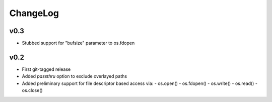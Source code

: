 =========
ChangeLog
=========


v0.3
====

* Stubbed support for "bufsize" parameter to os.fdopen


v0.2
====

* First git-tagged release
* Added `passthru` option to exclude overlayed paths
* Added preliminary support for file descriptor based access via:
  - os.open()
  - os.fdopen()
  - os.write()
  - os.read()
  - os.close()
